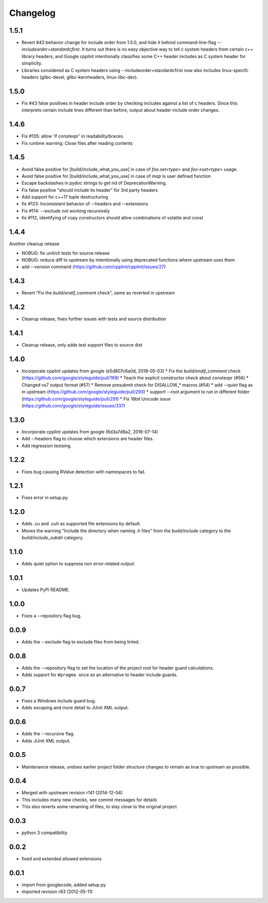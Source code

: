 Changelog
=========

1.5.1
-----

* Revert #43 behavior change for include order from 1.5.0, and hide it behind command-line-flag `--includeorder=standardcfirst`.
  It turns out there is no easy objective way to tell c system headers from certain c++ library headers, and Google cpplint intentionally classifies some C++ header includes as C system header for simplicity.
* Libraries considered as C system headers using --includeorder=standardcfirst now also includes linux-specifc headers (glibc-devel, glibc-kernheaders, linux-libc-dev).


1.5.0
-----

* Fix #43 false positives in header include order by checking includes against a list of c headers.
  Since this interprets certain include lines different than before, output about header include order changes.

1.4.6
-----

* Fix #135: allow 'if constexpr' in readability/braces.
* Fix runtime warning: Close files after reading contents

1.4.5
-----

* Avoid false positive for [build/include_what_you_use] in case of `foo.set<type>` and `foo->set<type>` usage.
* Avoid false positive for [build/include_what_you_use] in case of `map` is user defined function
* Escape backslashes in pydoc strings to get rid of DeprecationWarning.
* Fix false positive "should include its header" for 3rd party headers
* Add support for c++17 tuple destructuring
* fix #123: Inconsistent behavior of --headers and --extensions
* Fix #114: --exclude not working recursively
* fix #112, identifying of copy constructors should allow combinations of volatile and const

1.4.4
-----

Another cleanup release

* NOBUG: fix unit/cli tests for source release
* NOBUG: reduce diff to upstream by intentionally using deprecated functions where upstream uses them
* add `--version` command (https://github.com/cpplint/cpplint/issues/27)

1.4.3
-----

* Revert "Fix the `build/endif_comment` check", same as reverted in upstream

1.4.2
-----

* Cleanup release, fixes further issues with tests and source distribution

1.4.1
-----

* Cleanup release, only adds test support files to source dist

1.4.0
-----

* Incorporate cpplint updates from google (e5d807c6a0d,  2018-05-03)
  * Fix the `build/endif_comment` check (https://github.com/google/styleguide/pull/169)
  * Teach the explicit constructor check about constexpr (#56)
  * Changed vs7 output format (#57)
  * Remove presubmit check for DISALLOW_* macros (#54)
  * add `--quiet` flag as in upstream (https://github.com/google/styleguide/pull/293)
  * support `--root` argument to run in different folder (https://github.com/google/styleguide/pull/291)
  * Fix 16bit Unicode issue (https://github.com/google/styleguide/issues/337)

1.3.0
-----

* Incorporate cpplint updates from google (6d3a7d8a2, 2016-07-14)
* Add --headers flag to choose which extensions are header files.
* Add regression testsing.

1.2.2
-----

* Fixes bug causing RValue detection with namespaces to fail.

1.2.1
-----

* Fixes error in setup.py.

1.2.0
-----

* Adds `.cu` and `.cuh` as supported file extensions by default.
* Moves the warning "Include the directory when naming .h files" from the `build/include` category to the `build/include_subdir` category.

1.1.0
-----

* Adds quiet option to suppress non error-related output.

1.0.1
-----

* Updates PyPi README.

1.0.0
-----

* Fixes a --repository flag bug.

0.0.9
-----

* Adds the --exclude flag to exclude files from being linted.

0.0.8
-----

* Adds the --repository flag to set the location of the project root for header guard calculations.
* Adds support for ``#pragma once`` as an alternative to header include guards.

0.0.7
-----

* Fixes a Windows include guard bug.
* Adds escaping and more detail to JUnit XML output.

0.0.6
-----

* Adds the --recursive flag.
* Adds JUnit XML output.

0.0.5
-----

* Maintenance release, undoes earlier project folder structure changes to remain as true to upstream as possible.

0.0.4
-----

* Merged with upstream revision r141 (2014-12-04)
* This includes many new checks, see commit messages for details
* This also reverts some renaming of files, to stay close to the original project


0.0.3
-----

* python 3 compatibility

0.0.2
-----

* fixed and extended allowed extensions

0.0.1
-----

* import from googlecode, added setup.py
* imported revision r83 (2012-05-11)
